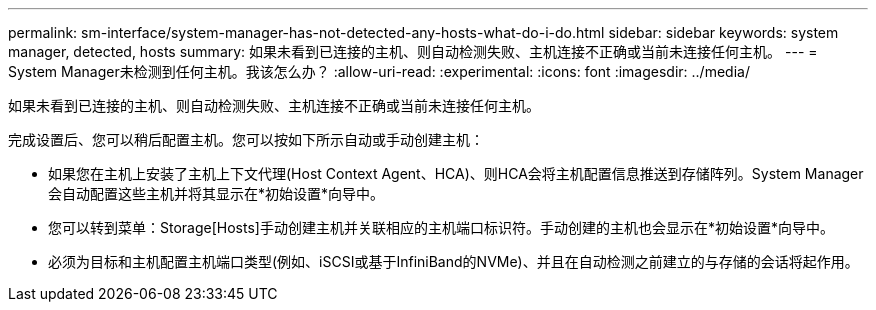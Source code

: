 ---
permalink: sm-interface/system-manager-has-not-detected-any-hosts-what-do-i-do.html 
sidebar: sidebar 
keywords: system manager, detected, hosts 
summary: 如果未看到已连接的主机、则自动检测失败、主机连接不正确或当前未连接任何主机。 
---
= System Manager未检测到任何主机。我该怎么办？
:allow-uri-read: 
:experimental: 
:icons: font
:imagesdir: ../media/


[role="lead"]
如果未看到已连接的主机、则自动检测失败、主机连接不正确或当前未连接任何主机。

完成设置后、您可以稍后配置主机。您可以按如下所示自动或手动创建主机：

* 如果您在主机上安装了主机上下文代理(Host Context Agent、HCA)、则HCA会将主机配置信息推送到存储阵列。System Manager会自动配置这些主机并将其显示在*初始设置*向导中。
* 您可以转到菜单：Storage[Hosts]手动创建主机并关联相应的主机端口标识符。手动创建的主机也会显示在*初始设置*向导中。
* 必须为目标和主机配置主机端口类型(例如、iSCSI或基于InfiniBand的NVMe)、并且在自动检测之前建立的与存储的会话将起作用。

